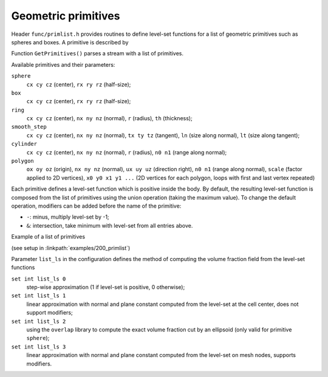 .. _s:primlist:

Geometric primitives
====================

Header ``func/primlist.h`` provides routines to define level-set functions
for a list of geometric primitives such as spheres and boxes.
A primitive is described by

.. includecode:: src/func/primlist.h
  :struct: Primitive

Function ``GetPrimitives()`` parses a stream with a list of primitives.

.. includecode:: src/func/primlist.h
  :func: GetPrimitives
  :comment:

Available primitives and their parameters:

``sphere``
  ``cx cy cz`` (center), ``rx ry rz`` (half-size);
``box``
  ``cx cy cz`` (center), ``rx ry rz`` (half-size);
``ring``
  ``cx cy cz`` (center), ``nx ny nz`` (normal), ``r`` (radius), ``th`` (thickness);
``smooth_step``
  ``cx cy cz`` (center), ``nx ny nz`` (normal), ``tx ty tz`` (tangent),
  ``ln`` (size along normal), ``lt`` (size along tangent);
``cylinder``
  ``cx cy cz`` (center), ``nx ny nz`` (normal), ``r`` (radius),
  ``n0 n1`` (range along normal);
``polygon``
  ``ox oy oz`` (origin), ``nx ny nz`` (normal), ``ux uy uz`` (direction right),
  ``n0 n1`` (range along normal), ``scale`` (factor applied to 2D vertices),
  ``x0 y0 x1 y1 ...`` (2D vertices for each polygon, loops with first and last
  vertex repeated)

Each primitive defines a level-set function which is positive inside the body.
By default, the resulting level-set function is composed from the list of
primitives using the union operation (taking the maximum value).
To change the default operation, modifiers can be added
before the name of the primitive:

* ``-``: minus, multiply level-set by -1;
* ``&``: intersection, take minimum with level-set from all entries above.

Example of a list of primitives

.. includecode:: examples/200_primlist/b.dat
  :language: none

(see setup in :linkpath:`examples/200_primlist`)

.. image:: ../../../examples/200_primlist/a_orig.jpg
  :width: 400
  :align: center

Parameter ``list_ls`` in the configuration defines the
method of computing the volume fraction field from the level-set functions

``set int list_ls 0``
  step-wise approximation (1 if level-set is positive, 0 otherwise);
``set int list_ls 1``
  linear approximation with normal and plane constant
  computed from the level-set at the cell center,
  does not support modifiers;
``set int list_ls 2``
  using the ``overlap`` library to compute the exact
  volume fraction cut by an ellipsoid (only valid for primitive ``sphere``);
``set int list_ls 3``
  linear approximation with normal and plane constant
  computed from the level-set on mesh nodes, supports modifiers.

